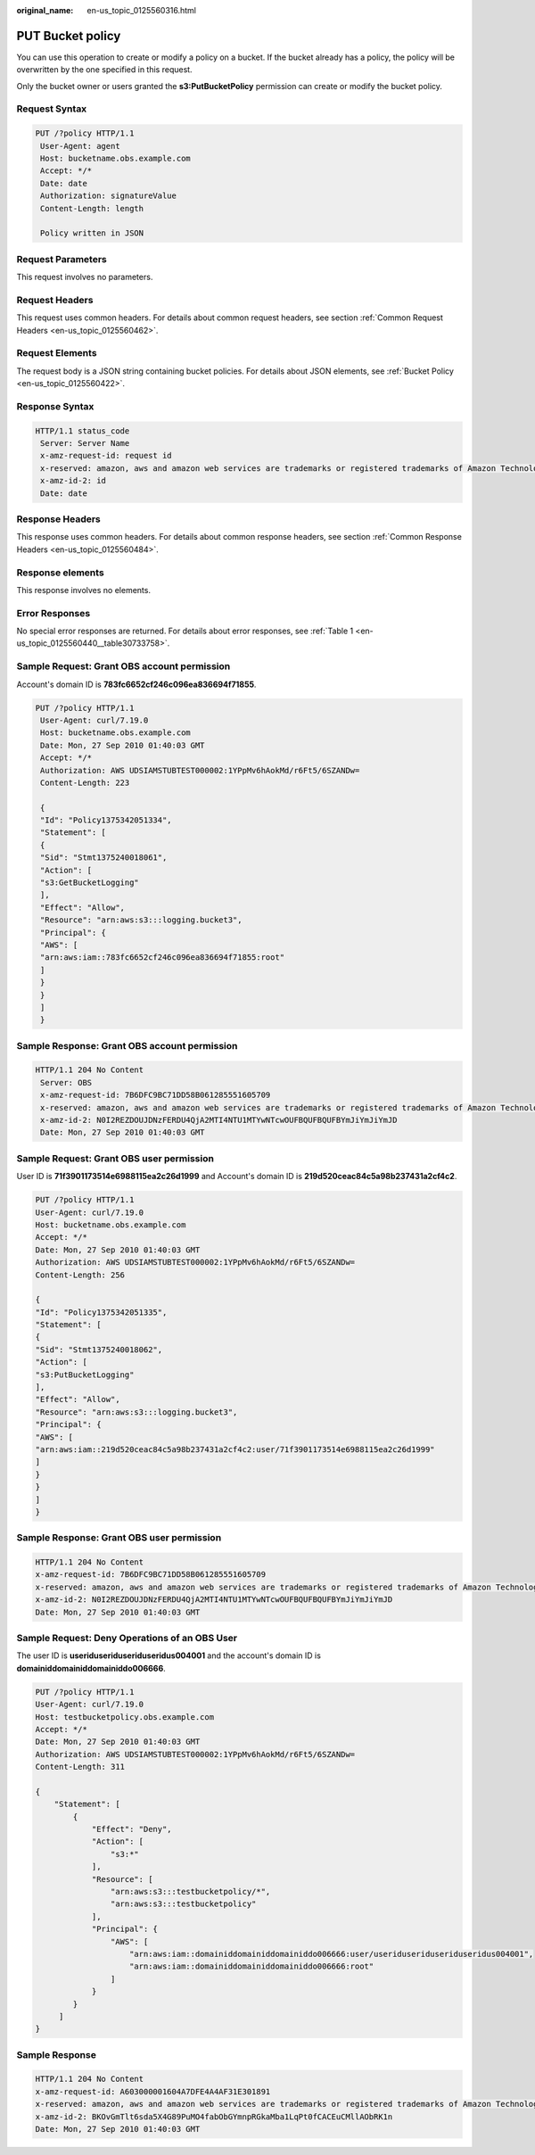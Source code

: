 :original_name: en-us_topic_0125560316.html

.. _en-us_topic_0125560316:

PUT Bucket policy
=================

You can use this operation to create or modify a policy on a bucket. If the bucket already has a policy, the policy will be overwritten by the one specified in this request.

Only the bucket owner or users granted the **s3:PutBucketPolicy** permission can create or modify the bucket policy.

Request Syntax
--------------

.. code-block:: text

   PUT /?policy HTTP/1.1
    User-Agent: agent
    Host: bucketname.obs.example.com
    Accept: */*
    Date: date
    Authorization: signatureValue
    Content-Length: length

    Policy written in JSON

Request Parameters
------------------

This request involves no parameters.

Request Headers
---------------

This request uses common headers. For details about common request headers, see section :ref:`Common Request Headers <en-us_topic_0125560462>`.

Request Elements
----------------

The request body is a JSON string containing bucket policies. For details about JSON elements, see :ref:`Bucket Policy <en-us_topic_0125560422>`.

Response Syntax
---------------

.. code-block::

   HTTP/1.1 status_code
    Server: Server Name
    x-amz-request-id: request id
    x-reserved: amazon, aws and amazon web services are trademarks or registered trademarks of Amazon Technologies, Inc
    x-amz-id-2: id
    Date: date

Response Headers
----------------

This response uses common headers. For details about common response headers, see section :ref:`Common Response Headers <en-us_topic_0125560484>`.

Response elements
-----------------

This response involves no elements.

Error Responses
---------------

No special error responses are returned. For details about error responses, see :ref:`Table 1 <en-us_topic_0125560440__table30733758>`.

Sample Request: Grant OBS account permission
--------------------------------------------

Account's domain ID is **783fc6652cf246c096ea836694f71855**.

.. code-block:: text

   PUT /?policy HTTP/1.1
    User-Agent: curl/7.19.0
    Host: bucketname.obs.example.com
    Date: Mon, 27 Sep 2010 01:40:03 GMT
    Accept: */*
    Authorization: AWS UDSIAMSTUBTEST000002:1YPpMv6hAokMd/r6Ft5/6SZANDw=
    Content-Length: 223

    {
    "Id": "Policy1375342051334",
    "Statement": [
    {
    "Sid": "Stmt1375240018061",
    "Action": [
    "s3:GetBucketLogging"
    ],
    "Effect": "Allow",
    "Resource": "arn:aws:s3:::logging.bucket3",
    "Principal": {
    "AWS": [
    "arn:aws:iam::783fc6652cf246c096ea836694f71855:root"
    ]
    }
    }
    ]
    }

Sample Response: Grant OBS account permission
---------------------------------------------

.. code-block::

   HTTP/1.1 204 No Content
    Server: OBS
    x-amz-request-id: 7B6DFC9BC71DD58B061285551605709
    x-reserved: amazon, aws and amazon web services are trademarks or registered trademarks of Amazon Technologies, Inc
    x-amz-id-2: N0I2REZDOUJDNzFERDU4QjA2MTI4NTU1MTYwNTcwOUFBQUFBQUFBYmJiYmJiYmJD
    Date: Mon, 27 Sep 2010 01:40:03 GMT

Sample Request: Grant OBS user permission
-----------------------------------------

User ID is **71f3901173514e6988115ea2c26d1999** and Account's domain ID is **219d520ceac84c5a98b237431a2cf4c2**.

.. code-block:: text

   PUT /?policy HTTP/1.1
   User-Agent: curl/7.19.0
   Host: bucketname.obs.example.com
   Accept: */*
   Date: Mon, 27 Sep 2010 01:40:03 GMT
   Authorization: AWS UDSIAMSTUBTEST000002:1YPpMv6hAokMd/r6Ft5/6SZANDw=
   Content-Length: 256

   {
   "Id": "Policy1375342051335",
   "Statement": [
   {
   "Sid": "Stmt1375240018062",
   "Action": [
   "s3:PutBucketLogging"
   ],
   "Effect": "Allow",
   "Resource": "arn:aws:s3:::logging.bucket3",
   "Principal": {
   "AWS": [
   "arn:aws:iam::219d520ceac84c5a98b237431a2cf4c2:user/71f3901173514e6988115ea2c26d1999"
   ]
   }
   }
   ]
   }

Sample Response: Grant OBS user permission
------------------------------------------

.. code-block::

   HTTP/1.1 204 No Content
   x-amz-request-id: 7B6DFC9BC71DD58B061285551605709
   x-reserved: amazon, aws and amazon web services are trademarks or registered trademarks of Amazon Technologies, Inc
   x-amz-id-2: N0I2REZDOUJDNzFERDU4QjA2MTI4NTU1MTYwNTcwOUFBQUFBQUFBYmJiYmJiYmJD
   Date: Mon, 27 Sep 2010 01:40:03 GMT

Sample Request: Deny Operations of an OBS User
----------------------------------------------

The user ID is **useriduseriduseriduseridus004001** and the account's domain ID is **domainiddomainiddomainiddo006666**.

.. code-block:: text

   PUT /?policy HTTP/1.1
   User-Agent: curl/7.19.0
   Host: testbucketpolicy.obs.example.com
   Accept: */*
   Date: Mon, 27 Sep 2010 01:40:03 GMT
   Authorization: AWS UDSIAMSTUBTEST000002:1YPpMv6hAokMd/r6Ft5/6SZANDw=
   Content-Length: 311

   {
       "Statement": [
           {
               "Effect": "Deny",
               "Action": [
                   "s3:*"
               ],
               "Resource": [
                   "arn:aws:s3:::testbucketpolicy/*",
                   "arn:aws:s3:::testbucketpolicy"
               ],
               "Principal": {
                   "AWS": [
                       "arn:aws:iam::domainiddomainiddomainiddo006666:user/useriduseriduseriduseridus004001",
                       "arn:aws:iam::domainiddomainiddomainiddo006666:root"
                   ]
               }
           }
        ]
   }

Sample Response
---------------

.. code-block::

   HTTP/1.1 204 No Content
   x-amz-request-id: A603000001604A7DFE4A4AF31E301891
   x-reserved: amazon, aws and amazon web services are trademarks or registered trademarks of Amazon Technologies, Inc
   x-amz-id-2: BKOvGmTlt6sda5X4G89PuMO4fabObGYmnpRGkaMba1LqPt0fCACEuCMllAObRK1n
   Date: Mon, 27 Sep 2010 01:40:03 GMT

